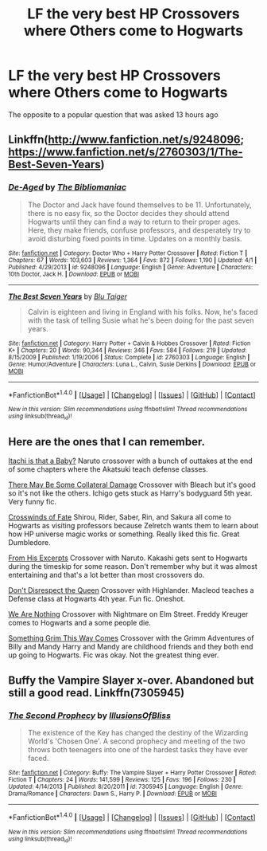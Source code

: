 #+TITLE: LF the very best HP Crossovers where Others come to Hogwarts

* LF the very best HP Crossovers where Others come to Hogwarts
:PROPERTIES:
:Author: malevilent
:Score: 9
:DateUnix: 1492344833.0
:DateShort: 2017-Apr-16
:FlairText: Request
:END:
The opposite to a popular question that was asked 13 hours ago


** Linkffn([[http://www.fanfiction.net/s/9248096]]; [[https://www.fanfiction.net/s/2760303/1/The-Best-Seven-Years]])
:PROPERTIES:
:Author: viol8er
:Score: 2
:DateUnix: 1492354412.0
:DateShort: 2017-Apr-16
:END:

*** [[http://www.fanfiction.net/s/9248096/1/][*/De-Aged/*]] by [[https://www.fanfiction.net/u/3865148/The-Bibliomaniac][/The Bibliomaniac/]]

#+begin_quote
  The Doctor and Jack have found themselves to be 11. Unfortunately, there is no easy fix, so the Doctor decides they should attend Hogwarts until they can find a way to return to their proper ages. Here, they make friends, confuse professors, and desperately try to avoid disturbing fixed points in time. Updates on a monthly basis.
#+end_quote

^{/Site/: [[http://www.fanfiction.net/][fanfiction.net]] *|* /Category/: Doctor Who + Harry Potter Crossover *|* /Rated/: Fiction T *|* /Chapters/: 67 *|* /Words/: 103,603 *|* /Reviews/: 1,364 *|* /Favs/: 872 *|* /Follows/: 1,190 *|* /Updated/: 4/1 *|* /Published/: 4/29/2013 *|* /id/: 9248096 *|* /Language/: English *|* /Genre/: Adventure *|* /Characters/: 10th Doctor, Jack H. *|* /Download/: [[http://www.ff2ebook.com/old/ffn-bot/index.php?id=9248096&source=ff&filetype=epub][EPUB]] or [[http://www.ff2ebook.com/old/ffn-bot/index.php?id=9248096&source=ff&filetype=mobi][MOBI]]}

--------------

[[http://www.fanfiction.net/s/2760303/1/][*/The Best Seven Years/*]] by [[https://www.fanfiction.net/u/928920/Blu-Taiger][/Blu Taiger/]]

#+begin_quote
  Calvin is eighteen and living in England with his folks. Now, he's faced with the task of telling Susie what he's been doing for the past seven years.
#+end_quote

^{/Site/: [[http://www.fanfiction.net/][fanfiction.net]] *|* /Category/: Harry Potter + Calvin & Hobbes Crossover *|* /Rated/: Fiction K+ *|* /Chapters/: 20 *|* /Words/: 90,344 *|* /Reviews/: 346 *|* /Favs/: 584 *|* /Follows/: 219 *|* /Updated/: 8/15/2009 *|* /Published/: 1/19/2006 *|* /Status/: Complete *|* /id/: 2760303 *|* /Language/: English *|* /Genre/: Humor/Adventure *|* /Characters/: Luna L., Calvin, Susie Derkins *|* /Download/: [[http://www.ff2ebook.com/old/ffn-bot/index.php?id=2760303&source=ff&filetype=epub][EPUB]] or [[http://www.ff2ebook.com/old/ffn-bot/index.php?id=2760303&source=ff&filetype=mobi][MOBI]]}

--------------

*FanfictionBot*^{1.4.0} *|* [[[https://github.com/tusing/reddit-ffn-bot/wiki/Usage][Usage]]] | [[[https://github.com/tusing/reddit-ffn-bot/wiki/Changelog][Changelog]]] | [[[https://github.com/tusing/reddit-ffn-bot/issues/][Issues]]] | [[[https://github.com/tusing/reddit-ffn-bot/][GitHub]]] | [[[https://www.reddit.com/message/compose?to=tusing][Contact]]]

^{/New in this version: Slim recommendations using/ ffnbot!slim! /Thread recommendations using/ linksub(thread_id)!}
:PROPERTIES:
:Author: FanfictionBot
:Score: 1
:DateUnix: 1492354447.0
:DateShort: 2017-Apr-16
:END:


** Here are the ones that I can remember.

[[https://www.fanfiction.net/s/11634921/1/Itachi-Is-That-A-Baby][Itachi is that a Baby?]] Naruto crossover with a bunch of outtakes at the end of some chapters where the Akatsuki teach defense classes.

[[http://archiveofourown.org/works/5030443/chapters/11562568][There May Be Some Collateral Damage]] Crossover with Bleach but it's good so it's not like the others. Ichigo gets stuck as Harry's bodyguard 5th year. Very funny fic.

[[https://www.fanfiction.net/s/9340220/1/Crosswinds-of-Fate][Crosswinds of Fate]] Shirou, Rider, Saber, Rin, and Sakura all come to Hogwarts as visiting professors because Zelretch wants them to learn about how HP universe magic works or something. Really liked this fic. Great Dumbledore.

[[https://www.fanfiction.net/s/4766627/1/From-His-Excerpts][From His Excerpts]] Crossover with Naruto. Kakashi gets sent to Hogwarts during the timeskip for some reason. Don't remember why but it was almost entertaining and that's a lot better than most crossovers do.

[[https://www.fanfiction.net/s/7165521/1/Don-t-Disrespect-the-Queen][Don't Disrespect the Queen]] Crossover with Highlander. Macleod teaches a Defense class at Hogwarts 4th year. Fun fic. Oneshot.

[[https://www.fanfiction.net/s/6868583/1/We-Are-Nothing][We Are Nothing]] Crossover with Nightmare on Elm Street. Freddy Kreuger comes to Hogwarts and a some people die.

[[https://www.fanfiction.net/s/2666277/1/Something-Grim-This-Way-Comes][Something Grim This Way Comes]] Crossover with the Grimm Adventures of Billy and Mandy Harry and Mandy are childhood friends and they both end up going to Hogwarts. Fic was okay. Not the greatest thing ever.
:PROPERTIES:
:Score: 2
:DateUnix: 1492367813.0
:DateShort: 2017-Apr-16
:END:


** Buffy the Vampire Slayer x-over. Abandoned but still a good read. Linkffn(7305945)
:PROPERTIES:
:Author: Whapples
:Score: 1
:DateUnix: 1492357323.0
:DateShort: 2017-Apr-16
:END:

*** [[http://www.fanfiction.net/s/7305945/1/][*/The Second Prophecy/*]] by [[https://www.fanfiction.net/u/3102211/IllusionsOfBliss][/IllusionsOfBliss/]]

#+begin_quote
  The existence of the Key has changed the destiny of the Wizarding World's 'Chosen One'. A second prophecy and meeting of the two throws both teenagers into one of the hardest tasks they have ever faced.
#+end_quote

^{/Site/: [[http://www.fanfiction.net/][fanfiction.net]] *|* /Category/: Buffy: The Vampire Slayer + Harry Potter Crossover *|* /Rated/: Fiction T *|* /Chapters/: 24 *|* /Words/: 141,599 *|* /Reviews/: 125 *|* /Favs/: 196 *|* /Follows/: 230 *|* /Updated/: 4/14/2013 *|* /Published/: 8/20/2011 *|* /id/: 7305945 *|* /Language/: English *|* /Genre/: Drama/Romance *|* /Characters/: Dawn S., Harry P. *|* /Download/: [[http://www.ff2ebook.com/old/ffn-bot/index.php?id=7305945&source=ff&filetype=epub][EPUB]] or [[http://www.ff2ebook.com/old/ffn-bot/index.php?id=7305945&source=ff&filetype=mobi][MOBI]]}

--------------

*FanfictionBot*^{1.4.0} *|* [[[https://github.com/tusing/reddit-ffn-bot/wiki/Usage][Usage]]] | [[[https://github.com/tusing/reddit-ffn-bot/wiki/Changelog][Changelog]]] | [[[https://github.com/tusing/reddit-ffn-bot/issues/][Issues]]] | [[[https://github.com/tusing/reddit-ffn-bot/][GitHub]]] | [[[https://www.reddit.com/message/compose?to=tusing][Contact]]]

^{/New in this version: Slim recommendations using/ ffnbot!slim! /Thread recommendations using/ linksub(thread_id)!}
:PROPERTIES:
:Author: FanfictionBot
:Score: 1
:DateUnix: 1492357327.0
:DateShort: 2017-Apr-16
:END:
